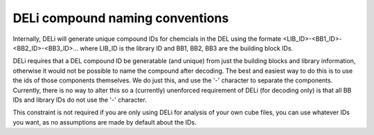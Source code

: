 ================================
DELi compound naming conventions
================================

Internally, DELi will generate unique compound IDs for chemcials
in the DEL using the formate <LIB_ID>-<BB1_ID>-<BB2_ID>-<BB3_ID>...
where LIB_ID is the library ID and BB1, BB2, BB3 are the building block IDs.

DELi requires that a DEL compound ID be generatable (and unique) from just the building blocks and library information,
otherwise it would not be possible to name the compound after decoding.
The best and easiest way to do this is to use the ids of those components themselves. We do just this, and use the '-'
character to separate the components. Currently, there is no way to alter this so a (currently) unenforced requirement
of DELi (for decoding only) is that all BB IDs and library IDs do not use the '-' character.

This constraint is not required if you are only using DELi for analysis of your own cube files,
you can use whatever IDs you want, as no assumptions are made by default about the IDs.
